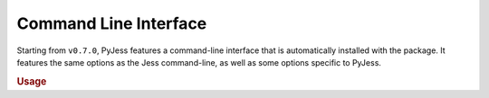Command Line Interface
======================

Starting from ``v0.7.0``, PyJess features a command-line interface that is 
automatically installed with the package. It features the same options as
the Jess command-line, as well as some options specific to PyJess.

.. rubric:: Usage

.. argparse::
    :module: pyjess.cli
    :func: argument_parser
    :prog: pyjess
    :nodescription:
    :noepilog:
